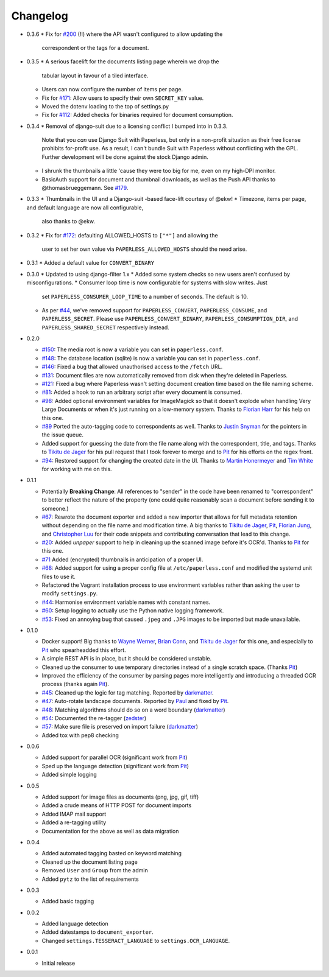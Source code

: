 Changelog
#########

* 0.3.6
  * Fix for `#200`_ (!!) where the API wasn't configured to allow updating the
    correspondent or the tags for a document.

* 0.3.5
  * A serious facelift for the documents listing page wherein we drop the
    tabular layout in favour of a tiled interface.
  * Users can now configure the number of items per page.
  * Fix for `#171`_: Allow users to specify their own ``SECRET_KEY`` value.
  * Moved the dotenv loading to the top of settings.py
  * Fix for `#112`_: Added checks for binaries required for document
    consumption.

* 0.3.4
  * Removal of django-suit due to a licensing conflict I bumped into in 0.3.3.
    Note that you *can* use Django Suit with Paperless, but only in a
    non-profit situation as their free license prohibits for-profit use.  As a
    result, I can't bundle Suit with Paperless without conflicting with the
    GPL.  Further development will be done against the stock Django admin.
  * I shrunk the thumbnails a little 'cause they were too big for me, even on
    my high-DPI monitor.
  * BasicAuth support for document and thumbnail downloads, as well as the Push
    API thanks to @thomasbrueggemann.  See `#179`_.

* 0.3.3
  * Thumbnails in the UI and a Django-suit -based face-lift courtesy of @ekw!
  * Timezone, items per page, and default language are now all configurable,
    also thanks to @ekw.

* 0.3.2
  * Fix for `#172`_: defaulting ALLOWED_HOSTS to ``["*"]`` and allowing the
    user to set her own value via ``PAPERLESS_ALLOWED_HOSTS`` should the need
    arise.

* 0.3.1
  * Added a default value for ``CONVERT_BINARY``

* 0.3.0
  * Updated to using django-filter 1.x
  * Added some system checks so new users aren't confused by misconfigurations.
  * Consumer loop time is now configurable for systems with slow writes.  Just
    set ``PAPERLESS_CONSUMER_LOOP_TIME`` to a number of seconds.  The default
    is 10.
  * As per `#44`_, we've removed support for ``PAPERLESS_CONVERT``,
    ``PAPERLESS_CONSUME``, and ``PAPERLESS_SECRET``.  Please use
    ``PAPERLESS_CONVERT_BINARY``, ``PAPERLESS_CONSUMPTION_DIR``, and
    ``PAPERLESS_SHARED_SECRET`` respectively instead.

* 0.2.0

  * `#150`_: The media root is now a variable you can set in
    ``paperless.conf``.
  * `#148`_: The database location (sqlite) is now a variable you can set in
    ``paperless.conf``.
  * `#146`_: Fixed a bug that allowed unauthorised access to the ``/fetch``
    URL.
  * `#131`_: Document files are now automatically removed from disk when
    they're deleted in Paperless.
  * `#121`_: Fixed a bug where Paperless wasn't setting document creation time
    based on the file naming scheme.
  * `#81`_: Added a hook to run an arbitrary script after every document is
    consumed.
  * `#98`_: Added optional environment variables for ImageMagick so that it
    doesn't explode when handling Very Large Documents or when it's just
    running on a low-memory system.  Thanks to `Florian Harr`_ for his help on
    this one.
  * `#89`_ Ported the auto-tagging code to correspondents as well.  Thanks to
    `Justin Snyman`_ for the pointers in the issue queue.
  * Added support for guessing the date from the file name along with the
    correspondent, title, and tags.  Thanks to `Tikitu de Jager`_ for his pull
    request that I took forever to merge and to `Pit`_ for his efforts on the
    regex front.
  * `#94`_: Restored support for changing the created date in the UI.  Thanks
    to `Martin Honermeyer`_ and `Tim White`_ for working with me on this.

* 0.1.1

  * Potentially **Breaking Change**: All references to "sender" in the code
    have been renamed to "correspondent" to better reflect the nature of the
    property (one could quite reasonably scan a document before sending it to
    someone.)
  * `#67`_: Rewrote the document exporter and added a new importer that allows
    for full metadata retention without depending on the file name and
    modification time.  A big thanks to `Tikitu de Jager`_, `Pit`_,
    `Florian Jung`_, and `Christopher Luu`_ for their code snippets and
    contributing conversation that lead to this change.
  * `#20`_: Added *unpaper* support to help in cleaning up the scanned image
    before it's OCR'd.  Thanks to `Pit`_ for this one.
  * `#71`_ Added (encrypted) thumbnails in anticipation of a proper UI.
  * `#68`_: Added support for using a proper config file at
    ``/etc/paperless.conf`` and modified the systemd unit files to use it.
  * Refactored the Vagrant installation process to use environment variables
    rather than asking the user to modify ``settings.py``.
  * `#44`_: Harmonise environment variable names with constant names.
  * `#60`_: Setup logging to actually use the Python native logging framework.
  * `#53`_: Fixed an annoying bug that caused ``.jpeg`` and ``.JPG`` images
    to be imported but made unavailable.

* 0.1.0

  * Docker support!  Big thanks to `Wayne Werner`_, `Brian Conn`_, and
    `Tikitu de Jager`_ for this one, and especially to `Pit`_
    who spearheadded this effort.
  * A simple REST API is in place, but it should be considered unstable.
  * Cleaned up the consumer to use temporary directories instead of a single
    scratch space.  (Thanks `Pit`_)
  * Improved the efficiency of the consumer by parsing pages more intelligently
    and introducing a threaded OCR process (thanks again `Pit`_).
  * `#45`_: Cleaned up the logic for tag matching.  Reported by `darkmatter`_.
  * `#47`_: Auto-rotate landscape documents.  Reported by `Paul`_ and fixed by
    `Pit`_.
  * `#48`_: Matching algorithms should do so on a word boundary (`darkmatter`_)
  * `#54`_: Documented the re-tagger (`zedster`_)
  * `#57`_: Make sure file is preserved on import failure (`darkmatter`_)
  * Added tox with pep8 checking

* 0.0.6

  * Added support for parallel OCR (significant work from `Pit`_)
  * Sped up the language detection (significant work from `Pit`_)
  * Added simple logging

* 0.0.5

  * Added support for image files as documents (png, jpg, gif, tiff)
  * Added a crude means of HTTP POST for document imports
  * Added IMAP mail support
  * Added a re-tagging utility
  * Documentation for the above as well as data migration

* 0.0.4

  * Added automated tagging basted on keyword matching
  * Cleaned up the document listing page
  * Removed ``User`` and ``Group`` from the admin
  * Added ``pytz`` to the list of requirements

* 0.0.3

  * Added basic tagging

* 0.0.2

  * Added language detection
  * Added datestamps to ``document_exporter``.
  * Changed ``settings.TESSERACT_LANGUAGE`` to ``settings.OCR_LANGUAGE``.

* 0.0.1

  * Initial release

.. _Brian Conn: https://github.com/TheConnMan
.. _Christopher Luu: https://github.com/nuudles
.. _Florian Jung: https://github.com/the01
.. _Tikitu de Jager: https://github.com/tikitu
.. _Paul: https://github.com/polo2ro
.. _Pit: https://github.com/pitkley
.. _Wayne Werner: https://github.com/waynew
.. _darkmatter: https://github.com/darkmatter
.. _zedster: https://github.com/zedster
.. _Martin Honermeyer: https://github.com/djmaze
.. _Tim White: https://github.com/timwhite
.. _Florian Harr: https://github.com/evils
.. _Justin Snyman: https://github.com/stringlytyped

.. _#20: https://github.com/danielquinn/paperless/issues/20
.. _#44: https://github.com/danielquinn/paperless/issues/44
.. _#45: https://github.com/danielquinn/paperless/issues/45
.. _#47: https://github.com/danielquinn/paperless/issues/47
.. _#48: https://github.com/danielquinn/paperless/issues/48
.. _#53: https://github.com/danielquinn/paperless/issues/53
.. _#54: https://github.com/danielquinn/paperless/issues/54
.. _#57: https://github.com/danielquinn/paperless/issues/57
.. _#60: https://github.com/danielquinn/paperless/issues/60
.. _#67: https://github.com/danielquinn/paperless/issues/67
.. _#68: https://github.com/danielquinn/paperless/issues/68
.. _#71: https://github.com/danielquinn/paperless/issues/71
.. _#81: https://github.com/danielquinn/paperless/issues/81
.. _#89: https://github.com/danielquinn/paperless/issues/89
.. _#94: https://github.com/danielquinn/paperless/issues/94
.. _#98: https://github.com/danielquinn/paperless/issues/98
.. _#112: https://github.com/danielquinn/paperless/issues/112
.. _#121: https://github.com/danielquinn/paperless/issues/121
.. _#131: https://github.com/danielquinn/paperless/issues/131
.. _#146: https://github.com/danielquinn/paperless/issues/146
.. _#148: https://github.com/danielquinn/paperless/pull/148
.. _#150: https://github.com/danielquinn/paperless/pull/150
.. _#171: https://github.com/danielquinn/paperless/issues/171
.. _#172: https://github.com/danielquinn/paperless/issues/172
.. _#179: https://github.com/danielquinn/paperless/pull/179
.. _#200: https://github.com/danielquinn/paperless/issues/200
